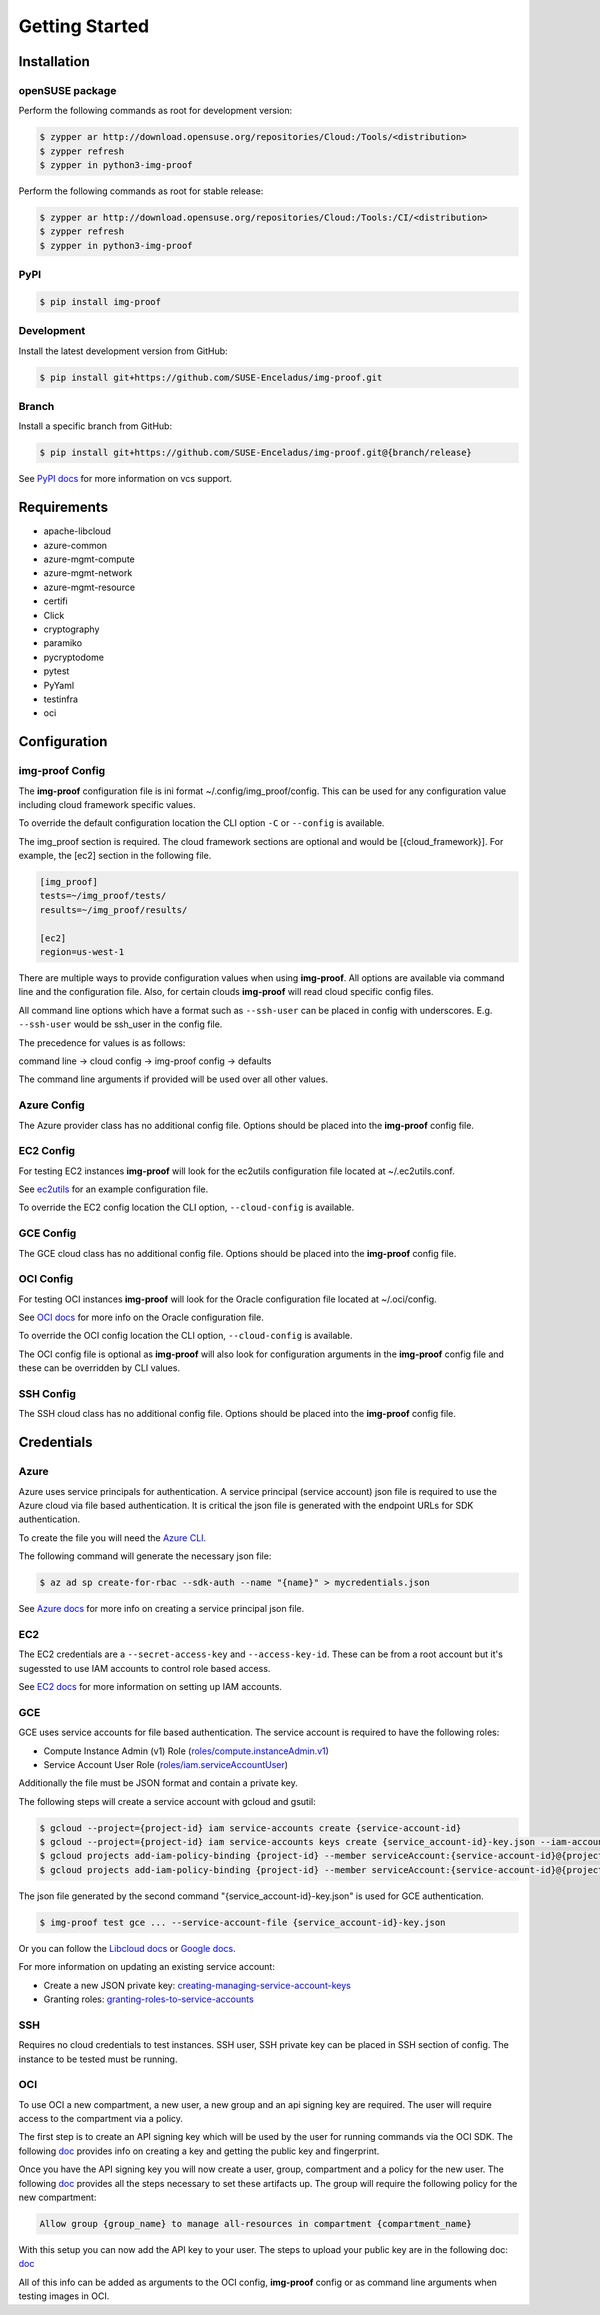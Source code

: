 ===============
Getting Started
===============

Installation
============

openSUSE package
----------------

Perform the following commands as root for development version:

.. code-block:: console

   $ zypper ar http://download.opensuse.org/repositories/Cloud:/Tools/<distribution>
   $ zypper refresh
   $ zypper in python3-img-proof

Perform the following commands as root for stable release:

.. code-block:: console

   $ zypper ar http://download.opensuse.org/repositories/Cloud:/Tools:/CI/<distribution>
   $ zypper refresh
   $ zypper in python3-img-proof

PyPI
----

.. code-block:: console

   $ pip install img-proof

Development
-----------

Install the latest development version from GitHub:

.. code-block:: console

   $ pip install git+https://github.com/SUSE-Enceladus/img-proof.git

Branch
------

Install a specific branch from GitHub:

.. code-block:: console

   $ pip install git+https://github.com/SUSE-Enceladus/img-proof.git@{branch/release}

See `PyPI
docs <https://pip.pypa.io/en/stable/reference/pip_install/#vcs-support>`__
for more information on vcs support.

Requirements
============

-  apache-libcloud
-  azure-common
-  azure-mgmt-compute
-  azure-mgmt-network
-  azure-mgmt-resource
-  certifi
-  Click
-  cryptography
-  paramiko
-  pycryptodome
-  pytest
-  PyYaml
-  testinfra
-  oci

Configuration
=============

img-proof Config
----------------

The **img-proof** configuration file is ini format ~/.config/img_proof/config.
This can be used for any configuration value including cloud framework
specific values.

To override the default configuration location the CLI option ``-C`` or
``--config`` is available.

The img_proof section is required. The cloud framework sections are optional and
would be [{cloud_framework}]. For example, the [ec2] section in the following
file.

.. code-block:: ini

   [img_proof]
   tests=~/img_proof/tests/
   results=~/img_proof/results/

   [ec2]
   region=us-west-1

There are multiple ways to provide configuration values when using
**img-proof**. All options are available via command line and the configuration
file. Also, for certain clouds **img-proof** will read cloud specific
config files.

All command line options which have a format such as ``--ssh-user`` can be
placed in config with underscores. E.g. ``--ssh-user`` would be ssh_user in
the config file.

The precedence for values is as follows:

command line -> cloud config -> img-proof config -> defaults

The command line arguments if provided will be used over all other values.

Azure Config
------------

The Azure provider class has no additional config file. Options should be
placed into the **img-proof** config file.

EC2 Config
----------

For testing EC2 instances **img-proof** will look for the ec2utils configuration
file located at ~/.ec2utils.conf.

See
`ec2utils <https://github.com/SUSE-Enceladus/Enceladus/tree/master/ec2utils>`__
for an example configuration file.

To override the EC2 config location the CLI option,
``--cloud-config`` is available.

GCE Config
----------

The GCE  cloud class has no additional config file. Options should be
placed into the **img-proof** config file.

OCI Config
----------

For testing OCI instances **img-proof** will look for the Oracle configuration
file located at ~/.oci/config.

See
`OCI docs <https://oracle-cloud-infrastructure-python-sdk.readthedocs.io/en/latest/configuration.html>`__
for more info on the Oracle configuration file.

To override the OCI config location the CLI option,
``--cloud-config`` is available.

The OCI config file is optional as **img-proof** will also look for configuration
arguments in the **img-proof** config file and these can be overridden by CLI values.

SSH Config
----------

The SSH cloud class has no additional config file. Options should be
placed into the **img-proof** config file.

Credentials
===========

Azure
-----

Azure uses service principals for authentication. A service principal
(service account) json file is required to use the Azure cloud via
file based authentication. It is critical the json file is generated with
the endpoint URLs for SDK authentication.

To create the file you will need the `Azure CLI`_.

.. _Azure CLI: https://docs.microsoft.com/en-us/cli/azure/?view=azure-cli-latest

The following command will generate the necessary json file:

.. code-block:: console
    
   $ az ad sp create-for-rbac --sdk-auth --name "{name}" > mycredentials.json

See `Azure docs`_ for more info on creating a service principal json file.

.. _Azure docs: https://docs.microsoft.com/en-us/python/azure/python-sdk-azure-authenticate?view=azure-python#mgmt-auth-file

EC2
---

The EC2 credentials are a ``--secret-access-key`` and ``--access-key-id``.
These can be from a root account but it's sugessted to use IAM accounts to
control role based access.

See `EC2 docs`_ for more information on setting up IAM accounts.

.. _EC2 docs: https://docs.aws.amazon.com/IAM/latest/UserGuide/id_users_create.html

GCE
---

GCE uses service accounts for file based authentication. The service account is
required to have the following roles:

* Compute Instance Admin (v1) Role
  (`roles/compute.instanceAdmin.v1 <https://cloud.google.com/compute/docs/access/iam>`__)
* Service Account User Role
  (`roles/iam.serviceAccountUser <https://cloud.google.com/compute/docs/access/iam>`__)

Additionally the file must be JSON format and contain a private key.

The following steps will create a service account with gcloud and gsutil:

.. code-block:: console

   $ gcloud --project={project-id} iam service-accounts create {service-account-id}
   $ gcloud --project={project-id} iam service-accounts keys create {service_account-id}-key.json --iam-account {service-account-id}@{project-id}.iam.gserviceaccount.com
   $ gcloud projects add-iam-policy-binding {project-id} --member serviceAccount:{service-account-id}@{project-id}.iam.gserviceaccount.com --role roles/compute.instanceAdmin.v1
   $ gcloud projects add-iam-policy-binding {project-id} --member serviceAccount:{service-account-id}@{project-id}.iam.gserviceaccount.com --role roles/iam.serviceAccountUser

The json file generated by the second command "{service_account-id}-key.json"
is used for GCE authentication.

.. code-block:: console

   $ img-proof test gce ... --service-account-file {service_account-id}-key.json

Or you can follow the
`Libcloud
docs <http://libcloud.readthedocs.io/en/latest/compute/drivers/gce.html#service-account>`__
or `Google
docs <https://cloud.google.com/iam/docs/creating-managing-service-accounts>`__.

For more information on updating an existing service account:

-  Create a new JSON private key:
   `creating-managing-service-account-keys <https://cloud.google.com/iam/docs/creating-managing-service-account-keys>`__
-  Granting roles:
   `granting-roles-to-service-accounts <https://cloud.google.com/iam/docs/granting-roles-to-service-accounts>`__

SSH
---

Requires no cloud credentials to test instances. SSH user, SSH
private key can be placed in SSH section of config. The instance to be
tested must be running.

OCI
---

To use OCI a new compartment, a new user, a new group and an api signing key are required.
The user will require access to the compartment via a policy.

The first step is to create an API signing key which will be used by the user for
running commands via the OCI SDK. The following
`doc <https://docs.cloud.oracle.com/iaas/Content/API/Concepts/apisigningkey.htm>`__
provides info on creating a key and getting the public key and fingerprint.

Once you have the API signing key you will now create a user, group, compartment and
a policy for the new user. The following
`doc <https://docs.cloud.oracle.com/iaas/Content/GSG/Tasks/addingusers.htm#two>`__
provides all the steps necessary to set these artifacts up. The group will require the
following policy for the new compartment:

.. code-block:: console

   Allow group {group_name} to manage all-resources in compartment {compartment_name}

With this setup you can now add the API key to your user. The steps to upload your public
key are in the following doc:
`doc <https://docs.cloud.oracle.com/iaas/Content/API/Concepts/apisigningkey.htm#three>`__

All of this info can be added as arguments to the OCI config, **img-proof** config or as
command line arguments when testing images in OCI.
